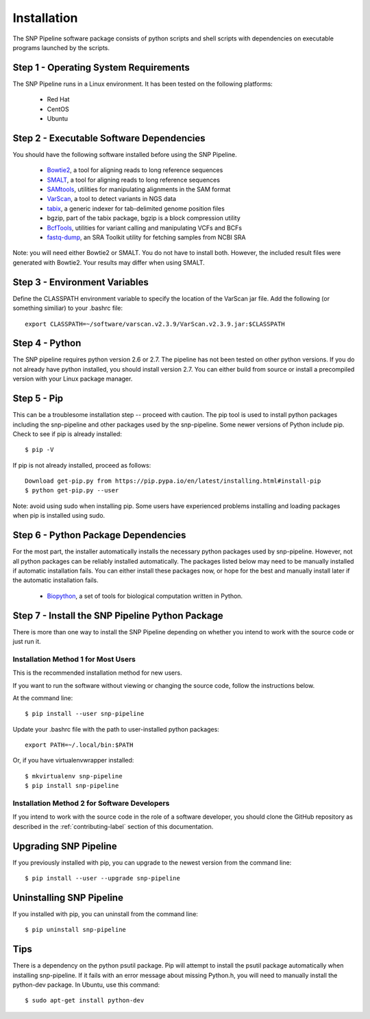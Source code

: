 .. _installation-label:

============
Installation
============

.. highlight:: bash

The SNP Pipeline software package consists of python scripts and shell scripts
with dependencies on executable programs launched by the scripts.

Step 1 - Operating System Requirements
--------------------------------------
The SNP Pipeline runs in a Linux environment. It has been tested 
on the following platforms:

    * Red Hat
    * CentOS
    * Ubuntu

Step 2 - Executable Software Dependencies
-----------------------------------------
You should have the following software installed before using the SNP Pipeline.

    * Bowtie2_, a tool for aligning reads to long reference sequences
    * SMALT_, a tool for aligning reads to long reference sequences
    * SAMtools_, utilities for manipulating alignments in the SAM format
    * VarScan_, a tool to detect variants in NGS data
    * tabix_, a generic indexer for tab-delimited genome position files
    * bgzip, part of the tabix package, bgzip is a block compression utility
    * BcfTools_, utilities for variant calling and manipulating VCFs and BCFs
    * fastq-dump_, an SRA Toolkit utility for fetching samples from NCBI SRA

Note: you will need either Bowtie2 or SMALT.  You do not have to install both.
However, the included result files were generated with Bowtie2.  Your results may differ
when using SMALT.

Step 3 - Environment Variables
------------------------------
Define the CLASSPATH environment variable to specify the location of the VarScan jar file.  Add 
the following (or something similiar) to your .bashrc file::

    export CLASSPATH=~/software/varscan.v2.3.9/VarScan.v2.3.9.jar:$CLASSPATH


Step 4 - Python
---------------
The SNP pipeline requires python version 2.6 or 2.7.  The pipeline has not been tested on other python versions.
If you do not already have python installed, you should install version 2.7.  You can either build from source
or install a precompiled version with your Linux package manager.
    

Step 5 - Pip
------------
This can be a troublesome installation step -- proceed with caution.  The pip tool is used to install python packages
including the snp-pipeline and other packages used by the snp-pipeline.  Some newer versions of Python include pip.  
Check to see if pip is already installed::

    $ pip -V

If pip is not already installed, proceed as follows::

    Download get-pip.py from https://pip.pypa.io/en/latest/installing.html#install-pip
    $ python get-pip.py --user

Note: avoid using sudo when installing pip.  Some users have experienced problems installing and loading packages when pip is installed using sudo.


Step 6 - Python Package Dependencies
------------------------------------

For the most part, the installer automatically installs the necessary python packages used by snp-pipeline.  However, 
not all python packages can be reliably installed automatically.  The packages listed below may need to be manually 
installed if automatic installation fails.  You can either install these packages 
now, or hope for the best and manually install later if the automatic installation fails.

    * Biopython_, a set of tools for biological computation written in Python.

Step 7 - Install the SNP Pipeline Python Package
------------------------------------------------
There is more than one way to install the SNP Pipeline depending on whether you intend to work with the source code or just run it.

Installation Method 1 for Most Users
````````````````````````````````````

This is the recommended installation method for new users. 

If you want to run the software without viewing or changing the source code, follow the instructions below.

At the command line::

    $ pip install --user snp-pipeline

Update your .bashrc file with the path to user-installed python packages::

    export PATH=~/.local/bin:$PATH

Or, if you have virtualenvwrapper installed::

    $ mkvirtualenv snp-pipeline
    $ pip install snp-pipeline



Installation Method 2 for Software Developers
`````````````````````````````````````````````

If you intend to work with the source code in the role of a software developer, you should clone the GitHub repository as described in the :ref:`contributing-label` section of this documentation.


Upgrading SNP Pipeline
----------------------
If you previously installed with pip, you can upgrade to the newest version from the command line::

    $ pip install --user --upgrade snp-pipeline


Uninstalling SNP Pipeline 
-------------------------

If you installed with pip, you can uninstall from the command line::

    $ pip uninstall snp-pipeline

Tips
----

There is a dependency on the python psutil package.  Pip will attempt to 
install the psutil package automatically when installing snp-pipeline.  
If it fails with an error message about missing Python.h, you will need to 
manually install the python-dev package.  
In Ubuntu, use this command::

    $ sudo apt-get install python-dev


.. _Bowtie2: http://sourceforge.net/projects/bowtie-bio/files/bowtie2/
.. _SAMtools: http://sourceforge.net/projects/samtools/files/
.. _VarScan: http://sourceforge.net/projects/varscan/files/
.. _tabix: http://www.htslib.org/doc/tabix.html
.. _BcfTools: http://sourceforge.net/projects/samtools/files/samtools/1.1/
.. _fastq-dump: http://www.ncbi.nlm.nih.gov/Traces/sra/sra.cgi?view=software
.. _Biopython: http://biopython.org/wiki/Download
.. _SMALT: http://sourceforge.net/projects/smalt/files
